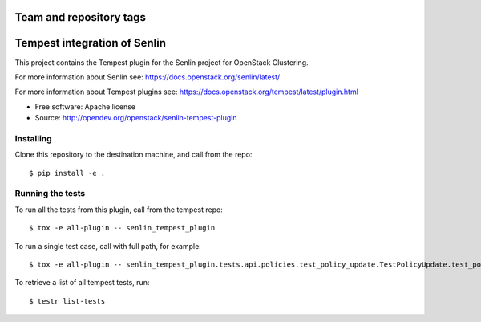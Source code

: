 ========================
Team and repository tags
========================

.. image:: https://governance.openstack.org/tc/badges/senlin.svg
    :target: https://governance.openstack.org/tc/reference/tags/index.html

.. Change things from this point on

==============================
Tempest integration of Senlin
==============================

This project contains the Tempest plugin for the Senlin project for
OpenStack Clustering.

For more information about Senlin see:
https://docs.openstack.org/senlin/latest/

For more information about Tempest plugins see:
https://docs.openstack.org/tempest/latest/plugin.html

* Free software: Apache license
* Source: http://opendev.org/openstack/senlin-tempest-plugin

Installing
----------

Clone this repository to the destination machine, and call from the repo::

    $ pip install -e .

Running the tests
-----------------

To run all the tests from this plugin, call from the tempest repo::

    $ tox -e all-plugin -- senlin_tempest_plugin

To run a single test case, call with full path, for example::

    $ tox -e all-plugin -- senlin_tempest_plugin.tests.api.policies.test_policy_update.TestPolicyUpdate.test_policy_update

To retrieve a list of all tempest tests, run::

    $ testr list-tests
